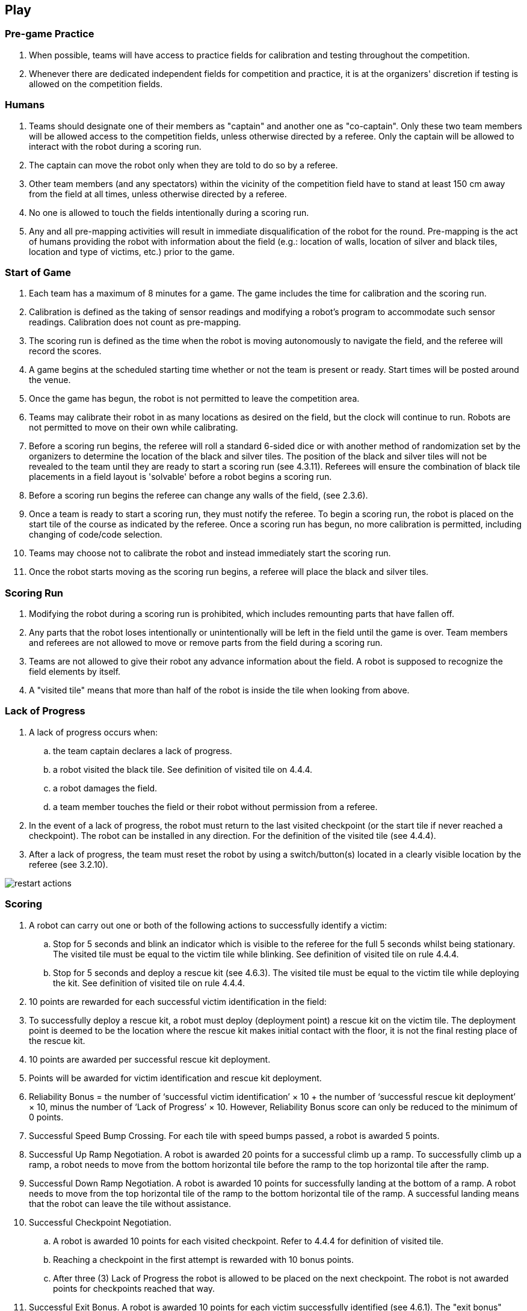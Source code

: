 == Play

=== Pre-game Practice

. When possible, teams will have access to practice fields for calibration and testing throughout the competition.

. Whenever there are dedicated independent fields for competition and practice, it is at the organizers' discretion if testing is allowed on the competition fields.

=== Humans

. Teams should designate one of their members as "captain" and another one as "co-captain". Only these two team members will be allowed access to the competition fields, unless otherwise directed by a referee. Only the captain will be allowed to interact with the robot during a scoring run.

. The captain can move the robot only when they are told to do so by a referee.

. Other team members (and any spectators) within the vicinity of the competition field have to stand at least 150 cm away from the field at all times, unless otherwise directed by a referee.

. No one is allowed to touch the fields intentionally during a scoring run.

. Any and all pre-mapping activities will result in immediate disqualification of the robot for the
round. Pre-mapping is the act of humans providing the robot with information about the field (e.g.:
location of walls, location of silver and black tiles, location and type of victims, etc.) prior to the game.

=== Start of Game

. Each team has a maximum of 8 minutes for a game. The game includes the time for calibration and the scoring run.

. Calibration is defined as the taking of sensor readings and modifying a robot’s program to
accommodate such sensor readings. Calibration does not count as pre-mapping.

. The scoring run is defined as the time when the robot is moving autonomously to navigate the field,
and the referee will record the scores.

. A game begins at the scheduled starting time whether or not the team is present or ready. Start times
will be posted around the venue.

. Once the game has begun, the robot is not permitted to leave the competition area.

. Teams may calibrate their robot in as many locations as desired on the field, but the clock will
continue to run. Robots are not permitted to move on their own while calibrating.

. Before a scoring run begins, the referee will roll a standard 6-sided dice or with another method of
randomization set by the organizers to determine the location of the black and silver tiles. The
position of the black and silver tiles will not be revealed to the team until they are ready to start a
scoring run (see 4.3.11). Referees will ensure the combination of black tile placements in a field
layout is 'solvable' before a robot begins a scoring run.

. Before a scoring run begins the referee can change any walls of the field, (see 2.3.6).

. Once a team is ready to start a scoring run, they must notify the referee. To begin a scoring run, the
robot is placed on the start tile of the course as indicated by the referee. Once a scoring run has
begun, no more calibration is permitted, including changing of code/code selection.

. Teams may choose not to calibrate the robot and instead immediately start the scoring run.

. Once the robot starts moving as the scoring run begins, a referee will place the black and silver tiles.

=== Scoring Run

. Modifying the robot during a scoring run is prohibited, which includes remounting parts that have fallen off.

. Any parts that the robot loses intentionally or unintentionally will be left in the field until the game is over. Team members and referees are not allowed to move or remove parts from the field during a scoring run.

. Teams are not allowed to give their robot any advance information about the field. A robot is supposed to recognize the field elements by itself.

. A "visited tile" means that more than half of the robot is inside the tile when looking from above.

=== Lack of Progress

. A lack of progress occurs when:
.. the team captain declares a lack of progress.
.. a robot visited the black tile. See definition of visited tile on 4.4.4.
.. a robot damages the field.
.. a team member touches the field or their robot without permission from a referee.

. In the event of a lack of progress, the robot must return to the last visited checkpoint (or the start tile if never reached a checkpoint). The robot can be installed in any direction. For the definition of the visited tile (see 4.4.4).

. After a lack of progress, the team must reset the robot by using a switch/button(s) located in a clearly visible location by the referee (see 3.2.10).

image::media/maze/restart_actions.jpg[float="left"]

=== Scoring

. A robot can carry out one or both of the following actions to successfully identify a victim:

.. Stop for 5 seconds and blink an indicator which is visible to the referee for the full 5 seconds whilst being stationary. The visited tile must be equal to the victim tile while blinking. See definition of visited tile on rule 4.4.4.

.. Stop for 5 seconds and deploy a rescue kit (see 4.6.3). The visited tile must be equal to the victim tile while deploying the kit. See definition of visited tile on rule 4.4.4.

. 10 points are rewarded for each successful victim identification in the field:

. To successfully deploy a rescue kit, a robot must deploy (deployment point) a rescue kit on the victim tile. The deployment point is deemed to be the location where the rescue kit makes initial contact with the floor, it is not the final resting place of the rescue kit.

. 10 points are awarded per successful rescue kit deployment.

. Points will be awarded for victim identification and rescue kit deployment.

. Reliability Bonus = the number of ‘successful victim identification’ × 10 + the number of ‘successful rescue kit deployment’ × 10, minus the number of ‘Lack of Progress’ × 10. However, Reliability Bonus score can only be reduced to the minimum of 0 points.

. Successful Speed Bump Crossing. For each tile with speed bumps passed, a robot is awarded 5 points.

. Successful Up Ramp Negotiation. A robot is awarded 20 points for a successful climb up a ramp. To successfully climb up a ramp, a robot needs to move from the bottom horizontal tile before the ramp to the top horizontal tile after the ramp.

. Successful Down Ramp Negotiation. A robot is awarded 10 points for successfully landing at the bottom of a ramp. A robot needs to move from the top horizontal tile of the ramp to the bottom horizontal tile of the ramp. A successful landing means that the robot can leave the tile without assistance.

. Successful Checkpoint Negotiation.
.. A robot is awarded 10 points for each visited checkpoint. Refer to 4.4.4 for definition of visited tile.
.. Reaching a checkpoint in the first attempt is rewarded with 10 bonus points.
.. After three (3) Lack of Progress the robot is allowed to be placed on the next checkpoint. The robot is not awarded  points for checkpoints reached that way.

. Successful Exit Bonus. A robot is awarded 10 points for each victim successfully identified (see 4.6.1).
The "exit bonus" condition is satisfied when the robot returns to the starting tile, stays there for at least 10 seconds to complete the scoring run.

. Ties at the end. Ties in scoring will be resolved based on the time each robot took to complete the run.

. No duplicate rewards. For example, if a robot successfully crosses a tile with speed bumps multiple times, only one successful speed bump crossing will be rewarded per tile. The same applies to all other scoring rules.

=== End of Game

. A team may elect to stop the game early at any time. In this case, the team captain must indicate to the referee the team's desire to terminate the game. The team will be awarded all points earned up to the call for the end of the game. The referee will stop the time at the end of game which will be recorded as the game time.

. The game ends when:
.. the 8 minutes of allowed game time expires.
.. the team captain calls end of game.
.. the robot returns to the start tile and is awarded the exit bonus.